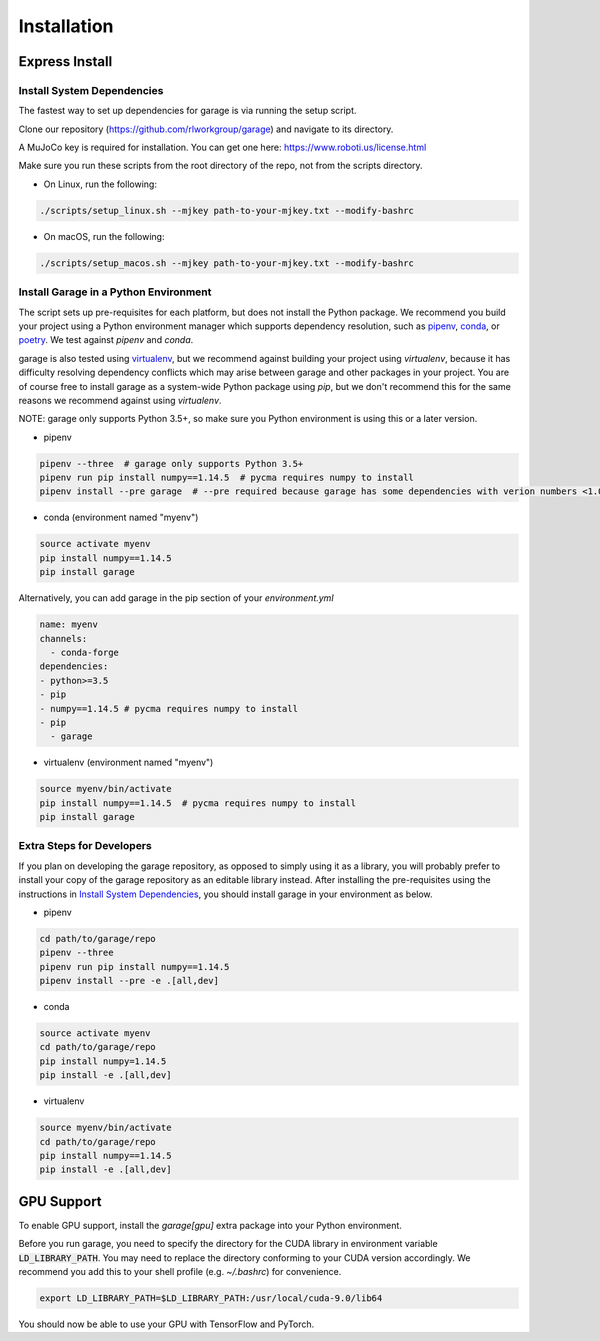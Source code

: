 .. _installation:


============
Installation
============

Express Install
===============

Install System Dependencies
---------------------------

The fastest way to set up dependencies for garage is via running the setup script.

Clone our repository (https://github.com/rlworkgroup/garage) and navigate to its directory.

A MuJoCo key is required for installation. You can get one here: https://www.roboti.us/license.html

Make sure you run these scripts from the root directory of the repo, not from the scripts directory.

- On Linux, run the following:

.. code-block:: bash

    ./scripts/setup_linux.sh --mjkey path-to-your-mjkey.txt --modify-bashrc

- On macOS, run the following:

.. code-block:: bash

    ./scripts/setup_macos.sh --mjkey path-to-your-mjkey.txt --modify-bashrc

Install Garage in a Python Environment
--------------------------------------

The script sets up pre-requisites for each platform, but does not install the Python package. We recommend you build your project using a Python environment manager which supports dependency resolution, such as `pipenv <https://docs.pipenv.org/en/latest/>`_, `conda <https://docs.conda.io/en/latest/>`_, or `poetry <https://poetry.eustace.io/>`_. We test against `pipenv` and `conda`.

garage is also tested using `virtualenv <https://virtualenv.pypa.io/en/latest/>`_, but we recommend against building your project using `virtualenv`, because it has difficulty resolving dependency conflicts which may arise between garage and other packages in your project. You are of course free to install garage as a system-wide Python package using `pip`, but we don't recommend this for the same reasons we recommend against using `virtualenv`.

NOTE: garage only supports Python 3.5+, so make sure you Python environment is using this or a later version.

- pipenv
.. code-block:: bash

    pipenv --three  # garage only supports Python 3.5+
    pipenv run pip install numpy==1.14.5  # pycma requires numpy to install
    pipenv install --pre garage  # --pre required because garage has some dependencies with verion numbers <1.0


- conda (environment named "myenv")
.. code-block:: bash

    source activate myenv
    pip install numpy==1.14.5
    pip install garage

Alternatively, you can add garage in the pip section of your `environment.yml`

.. code-block:: yaml

    name: myenv
    channels:
      - conda-forge
    dependencies:
    - python>=3.5
    - pip
    - numpy==1.14.5 # pycma requires numpy to install
    - pip
      - garage

- virtualenv (environment named "myenv")
.. code-block:: bash

    source myenv/bin/activate
    pip install numpy==1.14.5  # pycma requires numpy to install
    pip install garage


Extra Steps for Developers
--------------------------

If you plan on developing the garage repository, as opposed to simply using it as a library, you will probably prefer to install your copy of the garage repository as an editable library instead. After installing the pre-requisites using the instructions in `Install System Dependencies`_, you should install garage in your environment as below.

- pipenv
.. code-block:: bash

    cd path/to/garage/repo
    pipenv --three
    pipenv run pip install numpy==1.14.5
    pipenv install --pre -e .[all,dev]


- conda
.. code-block:: bash

    source activate myenv
    cd path/to/garage/repo
    pip install numpy=1.14.5
    pip install -e .[all,dev]


- virtualenv
.. code-block:: bash

    source myenv/bin/activate
    cd path/to/garage/repo
    pip install numpy==1.14.5
    pip install -e .[all,dev]


GPU Support
===========

To enable GPU support, install the `garage[gpu]` extra package into your Python environment.

Before you run garage, you need to specify the directory for the CUDA library in environment variable :code:`LD_LIBRARY_PATH`. You may need to replace the directory conforming to your CUDA version accordingly. We recommend you add this to your shell profile (e.g. `~/.bashrc`) for convenience.

.. code-block:: bash

    export LD_LIBRARY_PATH=$LD_LIBRARY_PATH:/usr/local/cuda-9.0/lib64


You should now be able to use your GPU with TensorFlow and PyTorch.
